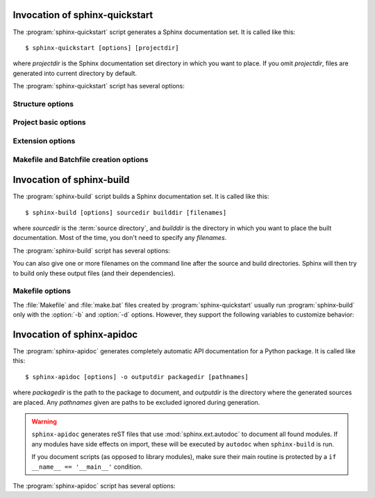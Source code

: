 .. default-role:: any

.. _invocation:

Invocation of sphinx-quickstart
===============================

The :program:`sphinx-quickstart` script generates a Sphinx documentation set.
It is called like this::

     $ sphinx-quickstart [options] [projectdir]

where *projectdir* is the Sphinx documentation set directory in which you want
to place. If you omit *projectdir*, files are generated into current directory
by default.

The :program:`sphinx-quickstart` script has several options:

.. program:: sphinx-quickstart

.. option:: -q, --quiet

   Quiet mode that will skips interactive wizard to specify options.
   This option requires `-p`, `-a` and `-v` options.

.. option:: -h, --help, --version

   Display usage summary or Sphinx version.


Structure options
-----------------

.. option:: --sep

   If specified, separate source and build directories.

.. option:: --dot=DOT

   Inside the root directory, two more directories will be created;
   "_templates" for custom HTML templates and "_static" for custom stylesheets
   and other static files. You can enter another prefix (such as ".") to
   replace the underscore.

Project basic options
---------------------

.. option:: -p PROJECT, --project=PROJECT

   Project name will be set. (see :confval:`project`).

.. option:: -a AUTHOR, --author=AUTHOR

   Author names. (see :confval:`copyright`).

.. option:: -v VERSION

   Version of project. (see :confval:`version`).

.. option:: -r RELEASE, --release=RELEASE

   Release of project. (see :confval:`release`).

.. option:: -l LANGUAGE, --language=LANGUAGE

   Document language. (see :confval:`language`).

.. option:: --suffix=SUFFIX

   Source file suffix. (see :confval:`source_suffix`).

.. option:: --master=MASTER

   Master document name. (see :confval:`master_doc`).

.. option:: --epub

   Use epub.

Extension options
-----------------

.. option:: --ext-autodoc

   Enable `sphinx.ext.autodoc` extension.

.. option:: --ext-doctest

   Enable `sphinx.ext.doctest` extension.

.. option:: --ext-intersphinx

   Enable `sphinx.ext.intersphinx` extension.

.. option:: --ext-todo

   Enable `sphinx.ext.todo` extension.

.. option:: --ext-coverage

   Enable `sphinx.ext.coverage` extension.

.. option:: --ext-pngmath

   Enable `sphinx.ext.pngmath` extension.

.. option:: --ext-mathjax

   Enable `sphinx.ext.mathjax` extension.

.. option:: --ext-ifconfig

   Enable `sphinx.ext.ifconfig` extension.

.. option:: --ext-viewcode

   Enable `sphinx.ext.viewcode` extension.


Makefile and Batchfile creation options
---------------------------------------

.. option:: --makefile, --no-makefile

   Create (or not create) makefile.

.. option:: --batchfile, --no-batchfile

   Create (or not create) batchfile


.. versionadded:: 1.3
   Add various options for sphinx-quickstart invocation.


Invocation of sphinx-build
==========================

The :program:`sphinx-build` script builds a Sphinx documentation set.  It is
called like this::

     $ sphinx-build [options] sourcedir builddir [filenames]

where *sourcedir* is the :term:`source directory`, and *builddir* is the
directory in which you want to place the built documentation.  Most of the time,
you don't need to specify any *filenames*.

The :program:`sphinx-build` script has several options:

.. program:: sphinx-build

.. option:: -b buildername

   The most important option: it selects a builder.  The most common builders
   are:

   **html**
      Build HTML pages.  This is the default builder.

   **dirhtml**
      Build HTML pages, but with a single directory per document.  Makes for
      prettier URLs (no ``.html``) if served from a webserver.

   **singlehtml**
      Build a single HTML with the whole content.

   **htmlhelp**, **qthelp**, **devhelp**, **epub**
      Build HTML files with additional information for building a documentation
      collection in one of these formats.

   **latex**
      Build LaTeX sources that can be compiled to a PDF document using
      :program:`pdflatex`.

   **man**
      Build manual pages in groff format for UNIX systems.

   **texinfo**
      Build Texinfo files that can be processed into Info files using
      :program:`makeinfo`.

   **text**
      Build plain text files.

   **gettext**
      Build gettext-style message catalogs (``.pot`` files).

   **doctest**
      Run all doctests in the documentation, if the :mod:`~sphinx.ext.doctest`
      extension is enabled.

   **linkcheck**
      Check the integrity of all external links.

   **xml**
     Build Docutils-native XML files.

   **pseudoxml**
     Build compact pretty-printed "pseudo-XML" files displaying the
     internal structure of the intermediate document trees.

   See :ref:`builders` for a list of all builders shipped with Sphinx.
   Extensions can add their own builders.

.. option:: -a

   If given, always write all output files.  The default is to only write output
   files for new and changed source files.  (This may not apply to all
   builders.)

.. option:: -E

   Don't use a saved :term:`environment` (the structure caching all
   cross-references), but rebuild it completely.  The default is to only read
   and parse source files that are new or have changed since the last run.

.. option:: -t tag

   Define the tag *tag*.  This is relevant for :rst:dir:`only` directives that
   only include their content if this tag is set.

   .. versionadded:: 0.6

.. option:: -d path

   Since Sphinx has to read and parse all source files before it can write an
   output file, the parsed source files are cached as "doctree pickles".
   Normally, these files are put in a directory called :file:`.doctrees` under
   the build directory; with this option you can select a different cache
   directory (the doctrees can be shared between all builders).

.. option:: -j N

   Distribute the build over *N* processes in parallel, to make building on
   multiprocessor machines more effective.  Note that not all parts and not all
   builders of Sphinx can be parallelized.

   .. versionadded:: 1.2
      This option should be considered *experimental*.

.. option:: -c path

   Don't look for the :file:`conf.py` in the source directory, but use the given
   configuration directory instead.  Note that various other files and paths
   given by configuration values are expected to be relative to the
   configuration directory, so they will have to be present at this location
   too.

   .. versionadded:: 0.3

.. option:: -C

   Don't look for a configuration file; only take options via the ``-D`` option.

   .. versionadded:: 0.5

.. option:: -D setting=value

   Override a configuration value set in the :file:`conf.py` file.  The value
   must be a number, string, list or dictionary value.

   For lists, you can separate elements with a comma like this: ``-D
   html_theme_path=path1,path2``.

   For dictionary values, supply the setting name and key like this:
   ``-D latex_elements.docclass=scrartcl``.

   For boolean values, use ``0`` or ``1`` as the value.

   .. versionchanged:: 0.6
      The value can now be a dictionary value.

   .. versionchanged:: 1.3
      The value can now also be a list value.

.. option:: -A name=value

   Make the *name* assigned to *value* in the HTML templates.

   .. versionadded:: 0.5

.. option:: -n

   Run in nit-picky mode.  Currently, this generates warnings for all missing
   references.  See the config value :confval:`nitpick_ignore` for a way to
   exclude some references as "known missing".

.. option:: -N

   Do not emit colored output.

.. option:: -v

   Increase verbosity (loglevel).  This option can be given up to three times
   to get more debug logging output.  It implies :option:`-T`.

   .. versionadded:: 1.2

.. option:: -q

   Do not output anything on standard output, only write warnings and errors to
   standard error.

.. option:: -Q

   Do not output anything on standard output, also suppress warnings.  Only
   errors are written to standard error.

.. option:: -w file

   Write warnings (and errors) to the given file, in addition to standard error.

.. option:: -W

   Turn warnings into errors.  This means that the build stops at the first
   warning and ``sphinx-build`` exits with exit status 1.

.. option:: -T

   Display the full traceback when an unhandled exception occurs.  Otherwise,
   only a summary is displayed and the traceback information is saved to a file
   for further analysis.

   .. versionadded:: 1.2

.. option:: -P

   (Useful for debugging only.)  Run the Python debugger, :mod:`pdb`, if an
   unhandled exception occurs while building.

.. option:: -h, --help, --version

   Display usage summary or Sphinx version.

   .. versionadded:: 1.2

You can also give one or more filenames on the command line after the source and
build directories.  Sphinx will then try to build only these output files (and
their dependencies).


Makefile options
----------------

The :file:`Makefile` and :file:`make.bat` files created by
:program:`sphinx-quickstart` usually run :program:`sphinx-build` only with the
:option:`-b` and :option:`-d` options.  However, they support the following
variables to customize behavior:

.. describe:: PAPER

   The value for :confval:`latex_paper_size`.

.. describe:: SPHINXBUILD

   The command to use instead of ``sphinx-build``.

.. describe:: BUILDDIR

   The build directory to use instead of the one chosen in
   :program:`sphinx-quickstart`.

.. describe:: SPHINXOPTS

   Additional options for :program:`sphinx-build`.


.. _invocation-apidoc:

Invocation of sphinx-apidoc
===========================

The :program:`sphinx-apidoc` generates completely automatic API documentation
for a Python package.  It is called like this::

     $ sphinx-apidoc [options] -o outputdir packagedir [pathnames]

where *packagedir* is the path to the package to document, and *outputdir* is
the directory where the generated sources are placed.  Any *pathnames* given
are paths to be excluded ignored during generation.

.. warning::

   ``sphinx-apidoc`` generates reST files that use :mod:`sphinx.ext.autodoc` to
   document all found modules.  If any modules have side effects on import,
   these will be executed by ``autodoc`` when ``sphinx-build`` is run.

   If you document scripts (as opposed to library modules), make sure their main
   routine is protected by a ``if __name__ == '__main__'`` condition.


The :program:`sphinx-apidoc` script has several options:

.. program:: sphinx-apidoc

.. option:: -o outputdir

   Gives the directory in which to place the generated output.

.. option:: -f, --force

   Normally, sphinx-apidoc does not overwrite any files.  Use this option to
   force the overwrite of all files that it generates.

.. option:: -n, --dry-run

   With this option given, no files will be written at all.

.. option:: -s suffix

   This option selects the file name suffix of output files.  By default, this
   is ``rst``.

.. option:: -d maxdepth

   This sets the maximum depth of the table of contents, if one is generated.

.. option:: -l, --follow-links

   This option makes sphinx-apidoc follow symbolic links when recursing the
   filesystem to discover packages and modules. You may need it if you want
   to generate documentation from a source directory managed by
   `collective.recipe.omelette
   <https://pypi.python.org/pypi/collective.recipe.omelette/>`_.
   By default, symbolic links are skipped.

   .. versionadded:: 1.2

.. option:: -T, --no-toc

   This prevents the generation of a table-of-contents file ``modules.rst``.
   This has no effect when :option:`--full` is given.

.. option:: -F, --full

   This option makes sphinx-apidoc create a full Sphinx project, using the same
   mechanism as :program:`sphinx-quickstart`.  Most configuration values are set
   to default values, but you can influence the most important ones using the
   following options.

.. option:: -M

   This option makes sphinx-apidoc put module documentation before submodule
   documentation.

.. option:: -H project

   Sets the project name to put in generated files (see :confval:`project`).

.. option:: -A author

   Sets the author name(s) to put in generated files (see :confval:`copyright`).

.. option:: -V version

   Sets the project version to put in generated files (see :confval:`version`).

.. option:: -R release

   Sets the project release to put in generated files (see :confval:`release`).
